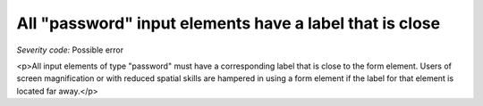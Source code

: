 ===============================
All "password" input elements have a label that is close
===============================

*Severity code:* Possible error

.. php:class:: passwordLabelIsNearby

<p>All input elements of type "password" must have a corresponding label that is close to the form element. Users of screen magnification or with reduced spatial skills are hampered in using a form element if the label for that element is located far away.</p>
